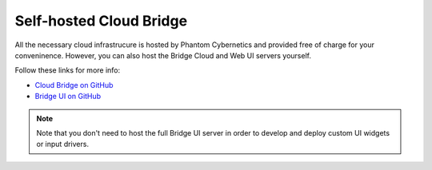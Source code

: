Self-hosted Cloud Bridge
========================

All the necessary cloud infrastrucure is hosted by Phantom Cybernetics and provided free of charge for your conveninence.
However, you can also host the Bridge Cloud and Web UI servers yourself.

Follow these links for more info:

- `Cloud Bridge on GitHub <https://github.com/PhantomCybernetics/cloud_bridge>`_
- `Bridge UI on GitHub <https://github.com/PhantomCybernetics/bridge_ui>`_

.. Note:: Note that you don't need to host the full Bridge UI server in order to develop and deploy custom UI widgets or input drivers.